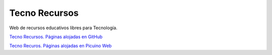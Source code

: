 ﻿Tecno Recursos
==============
Web de recursos educativos libres para Tecnología.

`Tecno Recursos. Páginas alojadas en GitHub 
<https://picuino.github.io/tecno-recursos/index.html>`_

`Tecno Recuros. Páginas alojadas en Picuino Web 
<https://www.picuino.com/index.html>`_

